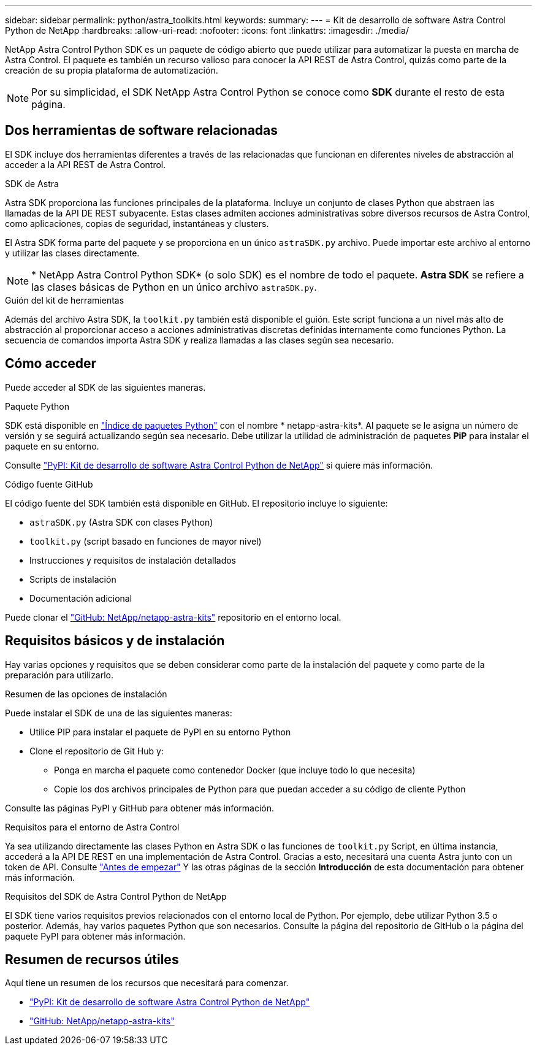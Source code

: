 ---
sidebar: sidebar 
permalink: python/astra_toolkits.html 
keywords:  
summary:  
---
= Kit de desarrollo de software Astra Control Python de NetApp
:hardbreaks:
:allow-uri-read: 
:nofooter: 
:icons: font
:linkattrs: 
:imagesdir: ./media/


[role="lead"]
NetApp Astra Control Python SDK es un paquete de código abierto que puede utilizar para automatizar la puesta en marcha de Astra Control. El paquete es también un recurso valioso para conocer la API REST de Astra Control, quizás como parte de la creación de su propia plataforma de automatización.


NOTE: Por su simplicidad, el SDK NetApp Astra Control Python se conoce como *SDK* durante el resto de esta página.



== Dos herramientas de software relacionadas

El SDK incluye dos herramientas diferentes a través de las relacionadas que funcionan en diferentes niveles de abstracción al acceder a la API REST de Astra Control.

.SDK de Astra
Astra SDK proporciona las funciones principales de la plataforma. Incluye un conjunto de clases Python que abstraen las llamadas de la API DE REST subyacente. Estas clases admiten acciones administrativas sobre diversos recursos de Astra Control, como aplicaciones, copias de seguridad, instantáneas y clusters.

El Astra SDK forma parte del paquete y se proporciona en un único `astraSDK.py` archivo. Puede importar este archivo al entorno y utilizar las clases directamente.


NOTE: * NetApp Astra Control Python SDK* (o solo SDK) es el nombre de todo el paquete. *Astra SDK* se refiere a las clases básicas de Python en un único archivo `astraSDK.py`.

.Guión del kit de herramientas
Además del archivo Astra SDK, la `toolkit.py` también está disponible el guión. Este script funciona a un nivel más alto de abstracción al proporcionar acceso a acciones administrativas discretas definidas internamente como funciones Python. La secuencia de comandos importa Astra SDK y realiza llamadas a las clases según sea necesario.



== Cómo acceder

Puede acceder al SDK de las siguientes maneras.

.Paquete Python
SDK está disponible en https://pypi.org/["Índice de paquetes Python"^] con el nombre * netapp-astra-kits*. Al paquete se le asigna un número de versión y se seguirá actualizando según sea necesario. Debe utilizar la utilidad de administración de paquetes *PiP* para instalar el paquete en su entorno.

Consulte https://pypi.org/project/netapp-astra-toolkits/["PyPI: Kit de desarrollo de software Astra Control Python de NetApp"^] si quiere más información.

.Código fuente GitHub
El código fuente del SDK también está disponible en GitHub. El repositorio incluye lo siguiente:

* `astraSDK.py` (Astra SDK con clases Python)
* `toolkit.py` (script basado en funciones de mayor nivel)
* Instrucciones y requisitos de instalación detallados
* Scripts de instalación
* Documentación adicional


Puede clonar el https://github.com/NetApp/netapp-astra-toolkits["GitHub: NetApp/netapp-astra-kits"^] repositorio en el entorno local.



== Requisitos básicos y de instalación

Hay varias opciones y requisitos que se deben considerar como parte de la instalación del paquete y como parte de la preparación para utilizarlo.

.Resumen de las opciones de instalación
Puede instalar el SDK de una de las siguientes maneras:

* Utilice PIP para instalar el paquete de PyPI en su entorno Python
* Clone el repositorio de Git Hub y:
+
** Ponga en marcha el paquete como contenedor Docker (que incluye todo lo que necesita)
** Copie los dos archivos principales de Python para que puedan acceder a su código de cliente Python




Consulte las páginas PyPI y GitHub para obtener más información.

.Requisitos para el entorno de Astra Control
Ya sea utilizando directamente las clases Python en Astra SDK o las funciones de `toolkit.py` Script, en última instancia, accederá a la API DE REST en una implementación de Astra Control. Gracias a esto, necesitará una cuenta Astra junto con un token de API. Consulte link:../get-started/before_get_started.html["Antes de empezar"] Y las otras páginas de la sección *Introducción* de esta documentación para obtener más información.

.Requisitos del SDK de Astra Control Python de NetApp
El SDK tiene varios requisitos previos relacionados con el entorno local de Python. Por ejemplo, debe utilizar Python 3.5 o posterior. Además, hay varios paquetes Python que son necesarios. Consulte la página del repositorio de GitHub o la página del paquete PyPI para obtener más información.



== Resumen de recursos útiles

Aquí tiene un resumen de los recursos que necesitará para comenzar.

* https://pypi.org/project/netapp-astra-toolkits/["PyPI: Kit de desarrollo de software Astra Control Python de NetApp"^]
* https://github.com/NetApp/netapp-astra-toolkits["GitHub: NetApp/netapp-astra-kits"^]

